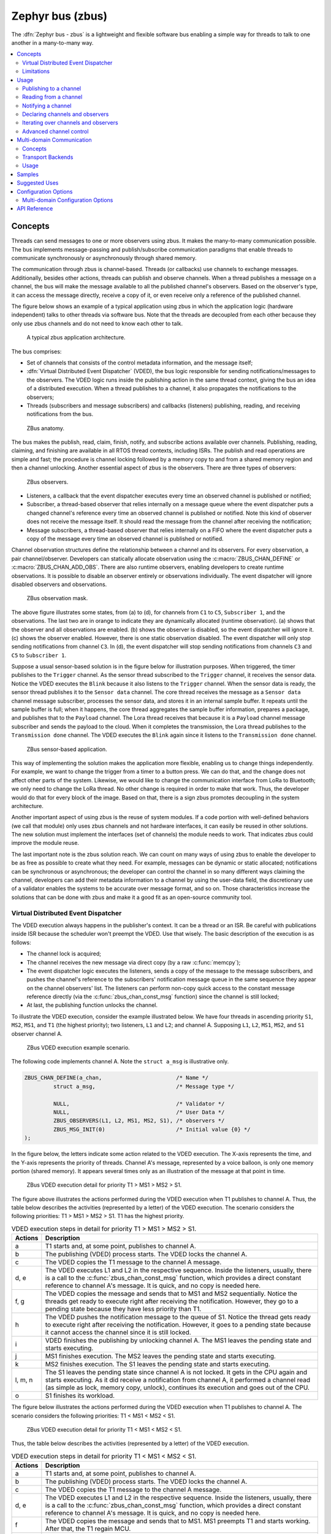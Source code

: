 .. _zbus:

Zephyr bus (zbus)
#################

..
   Note to documentation authors: the diagrams included in this documentation page were designed
   using the following Figma library:
   https://www.figma.com/community/file/1292866458780627559/zbus-diagram-assets


The :dfn:`Zephyr bus - zbus` is a lightweight and flexible software bus enabling a simple way for
threads to talk to one another in a many-to-many way.

.. contents::
    :local:
    :depth: 2

Concepts
********
Threads can send messages to one or more observers using zbus. It makes the many-to-many
communication possible. The bus implements message-passing and publish/subscribe communication
paradigms that enable threads to communicate synchronously or asynchronously through shared memory.

The communication through zbus is channel-based. Threads (or callbacks) use channels to exchange
messages. Additionally, besides other actions, threads can publish and observe channels. When a
thread publishes a message on a channel, the bus will make the message available to all the
published channel's observers. Based on the observer's type, it can access the message directly,
receive a copy of it, or even receive only a reference of the published channel.

The figure below shows an example of a typical application using zbus in which the application logic
(hardware independent) talks to other threads via software bus. Note that the threads are decoupled
from each other because they only use zbus channels and do not need to know each other to talk.


.. figure:: images/zbus_overview.svg
    :alt: zbus usage overview
    :width: 75%

    A typical zbus application architecture.

The bus comprises:

* Set of channels that consists of the control metadata information, and the message itself;
* :dfn:`Virtual Distributed Event Dispatcher` (VDED), the bus logic responsible for sending
  notifications/messages to the observers. The VDED logic runs inside the publishing action in the same
  thread context, giving the bus an idea of a distributed execution. When a thread publishes to a
  channel, it also propagates the notifications to the observers;
* Threads (subscribers and message subscribers) and callbacks (listeners) publishing, reading, and
  receiving notifications from the bus.

.. figure:: images/zbus_anatomy.svg
    :alt: ZBus anatomy
    :width: 70%

    ZBus anatomy.

The bus makes the publish, read, claim, finish, notify, and subscribe actions available over
channels. Publishing, reading, claiming, and finishing are available in all RTOS thread contexts,
including ISRs. The publish and read operations are simple and fast; the procedure is channel
locking followed by a memory copy to and from a shared memory region and then a channel unlocking.
Another essential aspect of zbus is the observers. There are three types of observers:

.. figure:: images/zbus_type_of_observers.svg
    :alt: ZBus observers type
    :width: 70%

    ZBus observers.

* Listeners, a callback that the event dispatcher executes every time an observed channel is
  published or notified;
* Subscriber, a thread-based observer that relies internally on a message queue where the event
  dispatcher puts a changed channel's reference every time an observed channel is published or
  notified. Note this kind of observer does not receive the message itself. It should read the
  message from the channel after receiving the notification;
* Message subscribers, a thread-based observer that relies internally on a FIFO where the event
  dispatcher puts a copy of the message every time an observed channel is published or notified.

Channel observation structures define the relationship between a channel and its observers. For
every observation, a pair channel/observer. Developers can statically allocate observation using the
:c:macro:`ZBUS_CHAN_DEFINE` or :c:macro:`ZBUS_CHAN_ADD_OBS`. There are also runtime observers,
enabling developers to create runtime observations. It is possible to disable an observer entirely
or observations individually.  The event dispatcher will ignore disabled observers and observations.

.. figure:: images/zbus_observation_mask.svg
    :alt: ZBus observation mask.
    :width: 75%

    ZBus observation mask.

The above figure illustrates some states, from (a) to (d), for channels from ``C1`` to ``C5``,
``Subscriber 1``, and the observations. The last two are in orange to indicate they are dynamically
allocated (runtime observation). (a) shows that the observer and all observations are enabled. (b)
shows the observer is disabled, so the event dispatcher will ignore it. (c) shows the observer
enabled. However, there is one static observation disabled. The event dispatcher will only stop
sending notifications from channel ``C3``.  In (d), the event dispatcher will stop sending
notifications from channels ``C3`` and ``C5`` to ``Subscriber 1``.


Suppose a usual sensor-based solution is in the figure below for illustration purposes. When
triggered, the timer publishes to the ``Trigger`` channel. As the sensor thread subscribed to the
``Trigger`` channel, it receives the sensor data. Notice the VDED executes the ``Blink`` because it
also listens to the ``Trigger`` channel. When the sensor data is ready, the sensor thread publishes
it to the ``Sensor data`` channel. The core thread receives the message as a ``Sensor data`` channel
message subscriber, processes the sensor data, and stores it in an internal sample buffer. It
repeats until the sample buffer is full; when it happens, the core thread aggregates the sample
buffer information, prepares a package, and publishes that to the ``Payload`` channel. The Lora
thread receives that because it is a ``Payload`` channel message subscriber and sends the payload to
the cloud. When it completes the transmission, the Lora thread publishes to the ``Transmission
done`` channel. The VDED executes the ``Blink`` again since it listens to the ``Transmission done``
channel.

.. figure:: images/zbus_operations.svg
    :alt: ZBus sensor-based application
    :width: 85%

    ZBus sensor-based application.

This way of implementing the solution makes the application more flexible, enabling us to change
things independently. For example, we want to change the trigger from a timer to a button press. We
can do that, and the change does not affect other parts of the system. Likewise, we would like to
change the communication interface from LoRa to Bluetooth; we only need to change the LoRa thread.
No other change is required in order to make that work. Thus, the developer would do that for every
block of the image. Based on that, there is a sign zbus promotes decoupling in the system
architecture.

Another important aspect of using zbus is the reuse of system modules. If a code portion with
well-defined behaviors (we call that module) only uses zbus channels and not hardware interfaces, it
can easily be reused in other solutions. The new solution must implement the interfaces (set of
channels) the module needs to work. That indicates zbus could improve the module reuse.

The last important note is the zbus solution reach. We can count on many ways of using zbus to
enable the developer to be as free as possible to create what they need. For example, messages can
be dynamic or static allocated; notifications can be synchronous or asynchronous; the developer can
control the channel in so many different ways claiming the channel, developers can add their
metadata information to a channel by using the user-data field, the discretionary use of a validator
enables the systems to be accurate over message format, and so on. Those characteristics increase
the solutions that can be done with zbus and make it a good fit as an open-source community tool.


.. _Virtual Distributed Event Dispatcher:

Virtual Distributed Event Dispatcher
====================================

The VDED execution always happens in the publisher's context. It can be a thread or an ISR. Be
careful with publications inside ISR because the scheduler won't preempt the VDED. Use that wisely.
The basic description of the execution is as follows:


* The channel lock is acquired;
* The channel receives the new message via direct copy (by a raw :c:func:`memcpy`);
* The event dispatcher logic executes the listeners, sends a copy of the message to the message
  subscribers, and pushes the channel's reference to the subscribers' notification message queue in
  the same sequence they appear on the channel observers' list. The listeners can perform non-copy
  quick access to the constant message reference directly (via the :c:func:`zbus_chan_const_msg`
  function) since the channel is still locked;
* At last, the publishing function unlocks the channel.


To illustrate the VDED execution, consider the example illustrated below. We have four threads in
ascending priority ``S1``, ``MS2``, ``MS1``, and ``T1`` (the highest priority); two listeners,
``L1`` and ``L2``; and channel A. Supposing ``L1``, ``L2``, ``MS1``, ``MS2``, and ``S1`` observer
channel A.

.. figure:: images/zbus_publishing_process_example_scenario.svg
    :alt: ZBus example scenario
    :width: 45%

    ZBus VDED execution example scenario.


The following code implements channel A. Note the ``struct a_msg`` is illustrative only.

.. code-block:: c

    ZBUS_CHAN_DEFINE(a_chan,                       /* Name */
             struct a_msg,                         /* Message type */

             NULL,                                 /* Validator */
             NULL,                                 /* User Data */
             ZBUS_OBSERVERS(L1, L2, MS1, MS2, S1), /* observers */
             ZBUS_MSG_INIT(0)                      /* Initial value {0} */
    );


In the figure below, the letters indicate some action related to the VDED execution. The X-axis
represents the time, and the Y-axis represents the priority of threads. Channel A's message,
represented by a voice balloon, is only one memory portion (shared memory). It appears several times
only as an illustration of the message at that point in time.


.. figure:: images/zbus_publishing_process_example.svg
    :alt: ZBus publish processing detail
    :width: 85%

    ZBus VDED execution detail for priority T1 > MS1 > MS2 > S1.



The figure above illustrates the actions performed during the VDED execution when T1 publishes to
channel A. Thus, the table below describes the activities (represented by a letter) of the VDED
execution. The scenario considers the following priorities: T1 > MS1 > MS2 > S1. T1 has the highest
priority.


.. list-table:: VDED execution steps in detail for priority T1 > MS1 > MS2 > S1.
   :widths: 5 65
   :header-rows: 1

   * - Actions
     - Description
   * - a
     - T1 starts and, at some point, publishes to channel A.
   * - b
     - The publishing (VDED) process starts. The VDED locks the channel A.
   * - c
     - The VDED copies the T1 message to the channel A message.

   * - d, e
     - The VDED executes L1 and L2 in the respective sequence. Inside the listeners, usually, there
       is a call to the :c:func:`zbus_chan_const_msg` function, which provides a direct constant
       reference to channel A's message. It is quick, and no copy is needed here.

   * - f, g
     - The VDED copies the message and sends that to MS1 and MS2 sequentially. Notice the threads
       get ready to execute right after receiving the notification. However, they go to a pending
       state because they have less priority than T1.
   * - h
     - The VDED pushes the notification message to the queue of S1. Notice the thread gets ready to
       execute right after receiving the notification. However, it goes to a pending state because
       it cannot access the channel since it is still locked.

   * - i
     - VDED finishes the publishing by unlocking channel A. The MS1 leaves the pending state and
       starts executing.

   * - j
     - MS1 finishes execution. The MS2 leaves the pending state and starts executing.

   * - k
     - MS2 finishes execution. The S1 leaves the pending state and starts executing.

   * - l, m, n
     - The S1 leaves the pending state since channel A is not locked. It gets in the CPU again and
       starts executing. As it did receive a notification from channel A, it performed a channel read
       (as simple as lock, memory copy, unlock), continues its execution and goes out of the CPU.

   * - o
     - S1 finishes its workload.


The figure below illustrates the actions performed during the VDED execution when T1 publishes to
channel A. The scenario considers the following priorities: T1 < MS1 < MS2 < S1.

.. figure:: images/zbus_publishing_process_example2.svg
    :alt: ZBus publish processing detail
    :width: 85%

    ZBus VDED execution detail for priority T1 < MS1 < MS2 < S1.

Thus, the table below describes the activities (represented by a letter) of the VDED execution.

.. list-table:: VDED execution steps in detail for priority T1 < MS1 < MS2 < S1.
   :widths: 5 65
   :header-rows: 1

   * - Actions
     - Description
   * - a
     - T1 starts and, at some point, publishes to channel A.
   * - b
     - The publishing (VDED) process starts. The VDED locks the channel A.
   * - c
     - The VDED copies the T1 message to the channel A message.

   * - d, e
     - The VDED executes L1 and L2 in the respective sequence. Inside the listeners, usually, there
       is a call to the :c:func:`zbus_chan_const_msg` function, which provides a direct constant
       reference to channel A's message. It is quick, and no copy is needed here.

   * - f
     - The VDED copies the message and sends that to MS1. MS1 preempts T1 and starts working.
       After that, the T1 regain MCU.

   * - g
     - The VDED copies the message and sends that to MS2. MS2 preempts T1 and starts working.
       After that, the T1 regain MCU.

   * - h
     - The VDED pushes the notification message to the queue of S1.

   * - i
     - VDED finishes the publishing by unlocking channel A.

   * - j, k, l
     - The S1 leaves the pending state since channel A is not locked. It gets in the CPU again and
       starts executing. As it did receive a notification from channel A, it performs a channel read
       (as simple as lock, memory copy, unlock), continues its execution, and goes out the CPU.


HLP priority boost
------------------
ZBus implements the Highest Locker Protocol that relies on the observers' thread priority to
determine a temporary publisher priority. The protocol considers the channel's Highest Observer
Priority (HOP); even if the observer is not waiting for a message on the channel, it is considered
in the calculation. The VDED will elevate the publisher's priority based on the HOP to ensure small
latency and as few preemptions as possible.

.. note::
    The priority boost is enabled by default. To deactivate it, you must set the
    :kconfig:option:`CONFIG_ZBUS_PRIORITY_BOOST` configuration.

.. warning::
    ZBus priority boost does not consider runtime observers on the HOP calculations.

The figure below illustrates the actions performed during the VDED execution when T1 publishes to
channel A. The scenario considers the priority boost feature and the following priorities: T1 < MS1
< MS2 < S1.

.. figure:: images/zbus_publishing_process_example_HLP.svg
    :alt: ZBus publishing process details using priority boost.
    :width: 85%

    ZBus VDED execution detail with priority boost enabled and for priority T1 < MS1 < MS2 < S1.

To properly use the priority boost, attaching the observer to a thread is necessary. When the
subscriber is attached to a thread, it assumes its priority, and the priority boost algorithm will
consider the observer's priority. The following code illustrates the thread-attaching function.


.. code-block:: c
   :emphasize-lines: 10

   ZBUS_SUBSCRIBER_DEFINE(s1, 4);
   void s1_thread(void *ptr1, void *ptr2, void *ptr3)
   {
           ARG_UNUSED(ptr1);
           ARG_UNUSED(ptr2);
           ARG_UNUSED(ptr3);

           const struct zbus_channel *chan;

           zbus_obs_attach_to_thread(&s1);

           while (1) {
                   zbus_sub_wait(&s1, &chan, K_FOREVER);

                   /* Subscriber implementation */

           }
   }
   K_THREAD_DEFINE(s1_id, CONFIG_MAIN_STACK_SIZE, s1_thread, NULL, NULL, NULL, 2, 0, 0);

On the above code, the :c:func:`zbus_obs_attach_to_thread` will set the ``s1`` observer with
priority two as the thread has that priority. It is possible to reverse that by detaching the
observer using the :c:func:`zbus_obs_detach_from_thread`. Only enabled observers and observations
will be considered on the channel HOP calculation. Masking a specific observation of a channel will
affect the channel HOP.

In summary, the benefits of the feature are:

* The HLP is more effective for zbus than the mutexes priority inheritance;
* No bounded priority inversion will happen among the publisher and the observers;
* No other threads (that are not involved in the communication) with priority between T1 and S1 can
  preempt T1, avoiding unbounded priority inversion;
* Message subscribers will wait for the VDED to finish the message delivery process. So the VDED
  execution will be faster and more consistent;
* The HLP priority is dynamic and can change in execution;
* ZBus operations can be used inside ISRs;
* The priority boosting feature can be turned off, and plain semaphores can be used as the channel
  lock mechanism;
* The Highest Locker Protocol's major disadvantage, the Inheritance-related Priority Inversion, is
  acceptable in the zbus scenario since it will ensure a small bus latency.


Limitations
===========

Based on the fact that developers can use zbus to solve many different problems, some challenges
arise. ZBus will not solve every problem, so it is necessary to analyze the situation to be sure
zbus is applicable. For instance, based on the zbus benchmark, it would not be well suited to a
high-speed stream of bytes between threads. The :ref:`Pipe <pipes_v2>` kernel object solves this
kind of need.

Delivery guarantees
-------------------

ZBus always delivers the messages to the listeners and message subscribers. However, there are no
message delivery guarantees for subscribers because zbus only sends the notification, but the
message reading depends on the subscriber's implementation. It is possible to increase the delivery
rate by following design tips:

* Keep the listeners quick-as-possible (deal with them as ISRs). If some processing is needed,
  consider submitting a work item to a work-queue;
* Try to give producers a high priority to avoid losses;
* Leave spare CPU for observers to consume data produced;
* Consider using message queues or pipes for intensive byte transfers.

.. warning::
   ZBus uses :zephyr_file:`include/zephyr/net_buf.h` (network buffers) to exchange data with message
   subscribers. Thus, choose carefully the configurations
   :kconfig:option:`CONFIG_ZBUS_MSG_SUBSCRIBER_NET_BUF_POOL_SIZE` and
   :kconfig:option:`CONFIG_HEAP_MEM_POOL_ADD_SIZE_ZBUS`. They are crucial to a proper VDED execution
   (delivery guarantee) considering message subscribers. If you want to keep an isolated pool for a
   specific set of channels, you can use
   :kconfig:option:`CONFIG_ZBUS_MSG_SUBSCRIBER_NET_BUF_POOL_ISOLATION` with a dedicated pool. Look
   at the :zephyr:code-sample:`zbus-msg-subscriber` to see the isolation in action.

.. warning::
   Subscribers will receive only the reference of the changing channel. A data loss may be perceived
   if the channel is published twice before the subscriber reads it. The second publication
   overwrites the value from the first. Thus, the subscriber will receive two notifications, but
   only the last data is there.


.. _zbus delivery sequence:

Message delivery sequence
-------------------------

The message delivery will follow the precedence:

#. Observers defined in a channel using the :c:macro:`ZBUS_CHAN_DEFINE` (following the definition
   sequence);
#. Observers defined using the :c:macro:`ZBUS_CHAN_ADD_OBS` based on the sequence priority
   (parameter of the macro);
#. The latest is the runtime observers in the addition sequence using the
   :c:func:`zbus_chan_add_obs`.

.. note::
    The VDED will ignore all disabled observers or observations.

Usage
*****

ZBus operation depends on channels and observers. Therefore, it is necessary to determine its
message and observers list during the channel definition. A message is a regular C struct; the
observer can be a subscriber (asynchronous), a message subscriber (asynchronous), or a listener
(synchronous).

The following code defines and initializes a regular channel and its dependencies. This channel
exchanges accelerometer data, for example.

.. code-block:: c

    struct acc_msg {
            int x;
            int y;
            int z;
    };

    ZBUS_CHAN_DEFINE(acc_chan,                           /* Name */
             struct acc_msg,                             /* Message type */

             NULL,                                       /* Validator */
             NULL,                                       /* User Data */
             ZBUS_OBSERVERS(my_listener, my_subscriber,
                            my_msg_subscriber),          /* observers */
             ZBUS_MSG_INIT(.x = 0, .y = 0, .z = 0)       /* Initial value */
    );

    void listener_callback_example(const struct zbus_channel *chan)
    {
            const struct acc_msg *acc;
            if (&acc_chan == chan) {
                    acc = zbus_chan_const_msg(chan); // Direct message access
                    LOG_DBG("From listener -> Acc x=%d, y=%d, z=%d", acc->x, acc->y, acc->z);
            }
    }

    ZBUS_LISTENER_DEFINE(my_listener, listener_callback_example);

    ZBUS_LISTENER_DEFINE(my_listener2, listener_callback_example);

    ZBUS_CHAN_ADD_OBS(acc_chan, my_listener2, 3);

    ZBUS_SUBSCRIBER_DEFINE(my_subscriber, 4);
    void subscriber_task(void)
    {
            const struct zbus_channel *chan;

            while (!zbus_sub_wait(&my_subscriber, &chan, K_FOREVER)) {
                    struct acc_msg acc = {0};

                    if (&acc_chan == chan) {
                            // Indirect message access
                            zbus_chan_read(&acc_chan, &acc, K_NO_WAIT);
                            LOG_DBG("From subscriber -> Acc x=%d, y=%d, z=%d", acc.x, acc.y, acc.z);
                    }
            }
    }
    K_THREAD_DEFINE(subscriber_task_id, 512, subscriber_task, NULL, NULL, NULL, 3, 0, 0);

    ZBUS_MSG_SUBSCRIBER_DEFINE(my_msg_subscriber);
    static void msg_subscriber_task(void *ptr1, void *ptr2, void *ptr3)
    {
            ARG_UNUSED(ptr1);
            ARG_UNUSED(ptr2);
            ARG_UNUSED(ptr3);
            const struct zbus_channel *chan;

            struct acc_msg acc = {0};

            while (!zbus_sub_wait_msg(&my_msg_subscriber, &chan, &acc, K_FOREVER)) {
                    if (&acc_chan == chan) {
                            LOG_INF("From msg subscriber -> Acc x=%d, y=%d, z=%d", acc.x, acc.y, acc.z);
                    }
            }
    }
    K_THREAD_DEFINE(msg_subscriber_task_id, 1024, msg_subscriber_task, NULL, NULL, NULL, 3, 0, 0);



It is possible to add static observers to a channel using the :c:macro:`ZBUS_CHAN_ADD_OBS`. We call
that a post-definition static observer. The command enables us to indicate an initialization
priority that affects the observers' initialization order. The sequence priority param only affects
the post-definition static observers. There is no possibility to overwrite the message delivery
sequence of the static observers.

.. note::
   It is unnecessary to claim/lock a channel before accessing the message inside the listener since
   the event dispatcher calls listeners with the notifying channel already locked. Subscribers,
   however, must claim/lock that or use regular read operations to access the message after being
   notified.


Channels can have a *validator function* that enables a channel to accept only valid messages.
Publish attempts invalidated by hard channels will return immediately with an error code. This
allows original creators of a channel to exert some authority over other developers/publishers who
may want to piggy-back on their channels. The following code defines and initializes a :dfn:`hard
channel` and its dependencies. Only valid messages can be published to a :dfn:`hard channel`. It is
possible because a *validator function* was passed to the channel's definition. In this example,
only messages with ``move`` equal to 0, -1, and 1 are valid. Publish function will discard all other
values to ``move``.

.. code-block:: c

    struct control_msg {
            int move;
    };

    bool control_validator(const void* msg, size_t msg_size) {
            const struct control_msg* cm = msg;
            bool is_valid = (cm->move == -1) || (cm->move == 0) || (cm->move == 1);
            return is_valid;
    }

    static int message_count = 0;

    ZBUS_CHAN_DEFINE(control_chan,    /* Name */
             struct control_msg,      /* Message type */

             control_validator,       /* Validator */
             &message_count,          /* User data */
             ZBUS_OBSERVERS_EMPTY,    /* observers */
             ZBUS_MSG_INIT(.move = 0) /* Initial value */
    );

The following sections describe in detail how to use zbus features.


.. _publishing to a channel:

Publishing to a channel
=======================

Messages are published to a channel in zbus by calling :c:func:`zbus_chan_pub`. For example, the
following code builds on the examples above and publishes to channel ``acc_chan``. The code is
trying to publish the message ``acc1`` to channel ``acc_chan``, and it will wait up to one second
for the message to be published. Otherwise, the operation fails. As can be inferred from the code
sample, it's OK to use stack allocated messages since VDED copies the data internally.

.. code-block:: c

	struct acc_msg acc1 = {.x = 1, .y = 1, .z = 1};
	zbus_chan_pub(&acc_chan, &acc1, K_SECONDS(1));

.. warning::
    Only use this function inside an ISR with a :c:macro:`K_NO_WAIT` timeout.

.. _reading from a channel:

Reading from a channel
======================

Messages are read from a channel in zbus by calling :c:func:`zbus_chan_read`. So, for example, the
following code tries to read the channel ``acc_chan``, which will wait up to 500 milliseconds to
read the message. Otherwise, the operation fails.

.. code-block:: c

    struct acc_msg acc = {0};
    zbus_chan_read(&acc_chan, &acc, K_MSEC(500));

.. warning::
    Only use this function inside an ISR with a :c:macro:`K_NO_WAIT` timeout.

.. warning::
   Choose the timeout of :c:func:`zbus_chan_read` after receiving a notification from
   :c:func:`zbus_sub_wait` carefully because the channel will always be unavailable during the VDED
   execution. Using ``K_NO_WAIT`` for reading is highly likely to return a timeout error if there
   are more than one subscriber. For example, consider the VDED illustration again and notice how
   ``S1`` read attempts would definitely fail with K_NO_WAIT. For more details, check
   the `Virtual Distributed Event Dispatcher`_ section.

Notifying a channel
===================

It is possible to force zbus to notify a channel's observers by calling :c:func:`zbus_chan_notify`.
For example, the following code builds on the examples above and forces a notification for the
channel ``acc_chan``. Note this can send events with no message, which does not require any data
exchange. See the code example under `Claim and finish a channel`_ where this may become useful.

.. code-block:: c

    zbus_chan_notify(&acc_chan, K_NO_WAIT);

.. warning::
    Only use this function inside an ISR with a :c:macro:`K_NO_WAIT` timeout.

Declaring channels and observers
================================

For accessing channels or observers from files other than its defining files, it is necessary to
declare them by calling :c:macro:`ZBUS_CHAN_DECLARE` and :c:macro:`ZBUS_OBS_DECLARE`. In other
words, zbus channel definitions and declarations with the same channel names in different files
would point to the same (global) channel. Thus, developers should be careful about existing
channels, and naming new channels or linking will fail. It is possible to declare more than one
channel or observer on the same call. The following code builds on the examples above and displays
the defined channels and observers.

.. code-block:: c

    ZBUS_OBS_DECLARE(my_listener, my_subscriber);
    ZBUS_CHAN_DECLARE(acc_chan, version_chan);


Unique channel identifiers
--------------------------

To simplify integrations with external entities, it is possible to assign a unique numeric identifier
to a channel. Users can then retrieve the channel reference by using the identifier with
:c:func:`zbus_chan_from_id`, rather than needing to obtain the reference at compile time with
:c:macro:`ZBUS_CHAN_DECLARE`. Channels using this feature are declared with
:c:func:`ZBUS_CHAN_DEFINE_WITH_ID`.

.. code-block:: c

    ZBUS_CHAN_DEFINE_WITH_ID(control_chan,    /* Name */
        0x12345678,              /* Unique channel identifier */
        struct control_msg,      /* Message type */
        control_validator,       /* Validator */
        &message_count,          /* User data */
        ZBUS_OBSERVERS_EMPTY,    /* observers */
        ZBUS_MSG_INIT(.move = 0) /* Initial value */
    );

    static void channel_retrieve(void)
    {
        const struct zbus_channel *chan = zbus_chan_from_id(0x12345678);

        ...
    }


Iterating over channels and observers
=====================================

ZBus subsystem also implements :ref:`Iterable Sections <iterable_sections_api>` for channels and
observers, for which there are supporting APIs like :c:func:`zbus_iterate_over_channels`,
:c:func:`zbus_iterate_over_channels_with_user_data`, :c:func:`zbus_iterate_over_observers` and
:c:func:`zbus_iterate_over_observers_with_user_data`. This feature enables developers to call a
procedure over all declared channels, where the procedure parameter is a :c:struct:`zbus_channel`.
The execution sequence is in the alphabetical name order of the channels (see :ref:`Iterable
Sections <iterable_sections_api>` documentation for details). ZBus also implements this feature for
:c:struct:`zbus_observer`.

.. code-block:: c

   static bool print_channel_data_iterator(const struct zbus_channel *chan, void *user_data)
   {
         int *count = user_data;

         LOG_INF("%d - Channel %s:", *count, zbus_chan_name(chan));
         LOG_INF("      Message size: %d", zbus_chan_msg_size(chan));
         LOG_INF("      Observers:");

         ++(*count);

         struct zbus_channel_observation *observation;

         for (int16_t i = *chan->observers_start_idx, limit = *chan->observers_end_idx; i < limit;
               ++i) {
               STRUCT_SECTION_GET(zbus_channel_observation, i, &observation);

               LOG_INF("      - %s", observation->obs->name);
         }

         struct zbus_observer_node *obs_nd, *tmp;

         SYS_SLIST_FOR_EACH_CONTAINER_SAFE(chan->observers, obs_nd, tmp, node) {
               LOG_INF("      - %s", obs_nd->obs->name);
         }

         return true;
   }

   static bool print_observer_data_iterator(const struct zbus_observer *obs, void *user_data)
   {
         int *count = user_data;

         LOG_INF("%d - %s %s", *count, obs->queue ? "Subscriber" : "Listener", zbus_obs_name(obs));

         ++(*count);

         return true;
   }

   int main(void)
   {
         int count = 0;

         LOG_INF("Channel list:");

         zbus_iterate_over_channels_with_user_data(print_channel_data_iterator, &count);

         count = 0;

         LOG_INF("Observers list:");

         zbus_iterate_over_observers_with_user_data(print_observer_data_iterator, &count);

         return 0;
   }


The code will log the following output:

.. code-block:: console

    D: Channel list:
    D: 0 - Channel acc_chan:
    D:       Message size: 12
    D:       Observers:
    D:       - my_listener
    D:       - my_subscriber
    D: 1 - Channel version_chan:
    D:       Message size: 4
    D:       Observers:
    D: Observers list:
    D: 0 - Listener my_listener
    D: 1 - Subscriber my_subscriber


.. _Claim and finish a channel:

Advanced channel control
========================

ZBus was designed to be as flexible and extensible as possible. Thus, there are some features
designed to provide some control and extensibility to the bus.

Listeners message access
------------------------

For performance purposes, listeners can access the receiving channel message directly since they
already have the channel locked for it. To access the channel's message, the listener should use the
:c:func:`zbus_chan_const_msg` because the channel passed as an argument to the listener function is
a constant pointer to the channel. The const pointer return type tells developers not to modify the
message.

.. code-block:: c

    void listener_callback_example(const struct zbus_channel *chan)
    {
            const struct acc_msg *acc;
            if (&acc_chan == chan) {
                    acc = zbus_chan_const_msg(chan); // Use this
                    // instead of zbus_chan_read(chan, &acc, K_MSEC(200))
                    // or zbus_chan_msg(chan)

                    LOG_DBG("From listener -> Acc x=%d, y=%d, z=%d", acc->x, acc->y, acc->z);
            }
    }

User Data
---------
It is possible to pass custom data into the channel's ``user_data`` for various purposes, such as
writing channel metadata. That can be achieved by passing a pointer to the channel definition
macro's ``user_data`` field, which will then be accessible by others. Note that ``user_data`` is
individual for each channel. Also, note that ``user_data`` access is not thread-safe. For
thread-safe access to ``user_data``, see the next section.


Claim and finish a channel
--------------------------

To take more control over channels, two functions were added :c:func:`zbus_chan_claim` and
:c:func:`zbus_chan_finish`. With these functions, it is possible to access the channel's metadata
safely. When a channel is claimed, no actions are available to that channel. After finishing the
channel, all the actions are available again.

.. warning::
   Never change the fields of the channel struct directly. It may cause zbus behavior
   inconsistencies and scheduling issues.

.. warning::
    Only use this function inside an ISR with a :c:macro:`K_NO_WAIT` timeout.

The following code builds on the examples above and claims the ``acc_chan`` to set the ``user_data``
to the channel. Suppose we would like to count how many times the channels exchange messages. We
defined the ``user_data`` to have the 32 bits integer. This code could be added to the listener code
described above.

.. code-block:: c

    if (!zbus_chan_claim(&acc_chan, K_MSEC(200))) {
            int *message_counting = (int *) zbus_chan_user_data(&acc_chan);
            *message_counting += 1;
            zbus_chan_finish(&acc_chan);
    }

The following code has the exact behavior of the code in :ref:`publishing to a channel`.

.. code-block:: c

    if (!zbus_chan_claim(&acc_chan, K_MSEC(200))) {
            struct acc_msg *acc1 = (struct acc_msg *) zbus_chan_msg(&acc_chan);
            acc1.x = 1;
            acc1.y = 1;
            acc1.z = 1;
            zbus_chan_finish(&acc_chan);
            zbus_chan_notify(&acc_chan, K_SECONDS(1));
    }

The following code has the exact behavior of the code in :ref:`reading from a channel`.

.. code-block:: c

    if (!zbus_chan_claim(&acc_chan, K_MSEC(200))) {
            const struct acc_msg *acc1 = (const struct acc_msg *) zbus_chan_const_msg(&acc_chan);
            // access the acc_msg fields directly.
            zbus_chan_finish(&acc_chan);
    }


Runtime observer registration
-----------------------------

It is possible to add observers to channels in runtime. Set the
:kconfig:option:`CONFIG_ZBUS_RUNTIME_OBSERVERS` to enable the feature. This feature uses the heap to
allocate the nodes dynamically, a memory slab to allocate the nodes statically, or user-provided
nodes. It depends on the :kconfig:option:`CONFIG_ZBUS_RUNTIME_OBSERVERS_NODE_ALLOC`, which can be
:kconfig:option:`CONFIG_ZBUS_RUNTIME_OBSERVERS_NODE_ALLOC_DYNAMIC`,
:kconfig:option:`CONFIG_ZBUS_RUNTIME_OBSERVERS_NODE_ALLOC_STATIC`, and
:kconfig:option:`CONFIG_ZBUS_RUNTIME_OBSERVERS_NODE_ALLOC_NONE`. The dynamic is the default. When
:kconfig:option:`CONFIG_ZBUS_RUNTIME_OBSERVERS_NODE_ALLOC_STATIC` is enabled, you need to set the
number of runtime observers you are going to use by setting the
:kconfig:option:`CONFIG_ZBUS_RUNTIME_OBSERVERS_NODE_POOL_SIZE` configuration. The following example
illustrates the runtime registration usage.

.. code-block:: c

    ZBUS_LISTENER_DEFINE(my_listener, callback);
    // ...
    void thread_entry(void) {
            // ...
            /* Adding the observer to channel chan1 */
            zbus_chan_add_obs(&chan1, &my_listener, K_NO_WAIT);
            /* Removing the observer from channel chan1 */
            zbus_chan_rm_obs(&chan1, &my_listener, K_NO_WAIT);


.. warning::

  The :c:struct:`zbus_observer_node` can only be re-used in :c:func:`zbus_chan_add_obs_with_node` after removing
  the channel observer it was first associated with through :c:func:`zbus_chan_rm_obs`.


Multi-domain Communication
***************************

ZBus supports multi-domain communication, enabling message passing between different execution
domains such as CPU cores or separate devices. This is achieved through proxy agents that
forward messages between domains.

.. figure:: images/zbus_proxy_agent.png
    :alt: ZBus publish processing detail
    :width: 75%

..
  Temporary image illustrating zbus multi-domain communication with proxy agents.

Concepts
========

Multi-domain zbus introduces several key concepts:

* **Master channels**: Channels where messages are published locally within a domain
* **Shadow channels**: Read-only channels that mirror master channels from other domains
* **Proxy agents**: Background services that synchronize channel data between domains
* **Transport backends**: Communication mechanisms (IPC, UART) used by proxy agents

The :c:macro:`ZBUS_MULTIDOMAIN_CHAN_DEFINE` macro enables conditional compilation to create
master channels in one domain and corresponding shadow channels in other domains.

Transport Backends
==================

ZBus multi-domain communication relies on transport backends to forward messages between different
execution domains.

IPC Backend
-----------

The IPC backend facilitates communication between CPU cores within the same system using
Inter-Process Communication mechanisms.

See the :zephyr:code-sample:`zbus-ipc-forwarder` sample for a complete implementation.

UART Backend
------------

The UART backend enables communication between physically separate devices over serial connections.
This backend extends zbus messaging across device boundaries, allowing distributed systems to
maintain a unified message bus architecture.

See the :zephyr:code-sample:`zbus-uart-forwarder` sample for a complete implementation.

Usage
=====

Multi-domain zbus requires defining shared channels and setting up proxy agents. Here's a typical setup:

**common.h** - Shared channel definitions:

.. code-block:: c

    #include <zephyr/zbus/zbus.h>
    #include <zephyr/zbus/multidomain/zbus_multidomain.h>

    struct request_data {
        // ...
    };

    struct response_data {
        // ...
    };

    ZBUS_MULTIDOMAIN_CHAN_DEFINE(request_channel, struct request_data,
                                 NULL, NULL, ZBUS_OBSERVERS_EMPTY,
                                 ZBUS_MSG_INIT(0),
                                 IS_ENABLED(DOMAIN_A), /* Master on domain A */
                                 1 /* Include on both domains */);

    ZBUS_MULTIDOMAIN_CHAN_DEFINE(response_channel, struct response_data,
                                 NULL, NULL, ZBUS_OBSERVERS_EMPTY,
                                 ZBUS_MSG_INIT(0),
                                 IS_ENABLED(DOMAIN_B), /* Master on domain B */
                                 1 /* Include on both domains */);

**Domain A** - Requester setup:

.. code-block:: c

    #define DOMAIN_A 1
    #include "common.h"

    /* Set up proxy agent and add channels for forwarding */
    #define IPC_INSTANCE DT_NODELABEL(ipc_node)
    ZBUS_PROXY_AGENT_DEFINE(proxy_agent, ZBUS_MULTIDOMAIN_TYPE_IPC, IPC_INSTANCE);
    ZBUS_PROXY_ADD_CHANNEL(proxy_agent, request_channel);

    void response_listener_cb(const struct zbus_channel *chan) {
        const struct response_data *resp = zbus_chan_const_msg(chan);
        LOG_INF("Received response: ...");
    }
    ZBUS_LISTENER_DEFINE(response_listener, response_listener_cb);
    ZBUS_CHAN_ADD_OBS(response_channel, response_listener, 0);

    int main(void)
    {
        struct request_data req = { /* ... */ };
        zbus_chan_pub(&request_channel, &req, K_MSEC(100));
        return 0;
    }

**Domain B** - Responder setup:

.. code-block:: c

    #define DOMAIN_B 1
    #include "common.h"

    /* Set up proxy agent and add channels for forwarding */
    #define IPC_INSTANCE DT_NODELABEL(ipc_node)
    ZBUS_PROXY_AGENT_DEFINE(proxy_agent, ZBUS_MULTIDOMAIN_TYPE_IPC, IPC_INSTANCE);
    ZBUS_PROXY_ADD_CHANNEL(proxy_agent, response_channel);

    /* Observe requests and publish responses */
    void request_listener_cb(const struct zbus_channel *chan) {
        const struct request_data *req = zbus_chan_const_msg(chan);
        struct response_data resp = { /* ... */ };
        zbus_chan_pub(&response_channel, &resp, K_MSEC(100));
        LOG_INF("Processed request ...");
    }
    ZBUS_LISTENER_DEFINE(request_listener, request_listener_cb);
    ZBUS_CHAN_ADD_OBS(request_channel, request_listener, 0);

Samples
*******

For a complete overview of zbus usage, take a look at the samples. There are the following samples
available:

* :zephyr:code-sample:`zbus-hello-world` illustrates the code used above in action;
* :zephyr:code-sample:`zbus-work-queue` shows how to define and use different kinds of observers.
  Note there is an example of using a work queue instead of executing the listener as an execution
  option;
* :zephyr:code-sample:`zbus-msg-subscriber` illustrates how to use message subscribers;
* :zephyr:code-sample:`zbus-dyn-channel` demonstrates how to use dynamically allocated exchanging
  data in zbus;
* :zephyr:code-sample:`zbus-uart-bridge` shows an example of sending the operation of the channel to
  a host via serial;
* :zephyr:code-sample:`zbus-remote-mock` illustrates how to implement an external mock (on the host)
  to send and receive messages to and from the bus;
* :zephyr:code-sample:`zbus-priority-boost` illustrates zbus priority boost feature with a priority
  inversion scenario;
* :zephyr:code-sample:`zbus-runtime-obs-registration` illustrates a way of using the runtime
  observer registration feature;
* :zephyr:code-sample:`zbus-confirmed-channel` implements a way of implement confirmed channel only
  with subscribers;
* :zephyr:code-sample:`zbus-ipc-forwarder` demonstrates multi-core communication using IPC forwarders;
* :zephyr:code-sample:`zbus-uart-forwarder` demonstrates inter-device communication using UART forwarders.

Suggested Uses
**************

Use zbus to transfer data (messages) between threads in one-to-one, one-to-many, and many-to-many
synchronously or asynchronously. Choosing the proper observer type is crucial. Use subscribers for
scenarios that can tolerate message losses and duplications; when they cannot, use message
subscribers (if you need a thread) or listeners (if you need to be lean and fast). In addition to
the listener, another asynchronous message processing mechanism (like :ref:`message queues
<message_queues_v2>`) may be necessary to retain the pending message until it gets processed.

For multi-domain scenarios, use zbus to enable communication across execution boundaries:

* **Multi-core systems**: Use IPC backend to coordinate between application and network processors,
  or distribute workloads across multiple CPU cores.
* **Distributed devices**: Use UART backend to create distributed applications where multiple
  connected devices participate in the same logical message bus over serial connections.

.. note::
   ZBus can be used to transfer streams from the producer to the consumer. However, this can
   increase zbus' communication latency. So maybe consider a Pipe a good alternative for this
   communication topology.

Configuration Options
*********************

For enabling zbus, it is necessary to enable the :kconfig:option:`CONFIG_ZBUS` option.

Related configuration options:

* :kconfig:option:`CONFIG_ZBUS_PRIORITY_BOOST` zbus Highest Locker Protocol implementation;
* :kconfig:option:`CONFIG_ZBUS_CHANNELS_SYS_INIT_PRIORITY` determine the :c:macro:`SYS_INIT`
  priority used by zbus to organize the channels observations by channel;
* :kconfig:option:`CONFIG_ZBUS_CHANNEL_NAME` enables the name of channels to be available inside the
  channels metadata. The log uses this information to show the channels' names;
* :kconfig:option:`CONFIG_ZBUS_OBSERVER_NAME` enables the name of observers to be available inside
  the channels metadata;
* :kconfig:option:`CONFIG_ZBUS_MSG_SUBSCRIBER` enables the message subscriber observer type;
* :kconfig:option:`CONFIG_ZBUS_MSG_SUBSCRIBER_BUF_ALLOC_DYNAMIC` uses the heap to allocate message
  buffers;
* :kconfig:option:`CONFIG_ZBUS_MSG_SUBSCRIBER_BUF_ALLOC_STATIC` uses the stack to allocate message
  buffers;
* :kconfig:option:`CONFIG_ZBUS_MSG_SUBSCRIBER_NET_BUF_POOL_SIZE` the available number of message
  buffers to be used simultaneously;
* :kconfig:option:`CONFIG_ZBUS_MSG_SUBSCRIBER_NET_BUF_POOL_ISOLATION` enables the developer to isolate
  a pool for the message subscriber for a set of channels;
* :kconfig:option:`CONFIG_ZBUS_MSG_SUBSCRIBER_NET_BUF_STATIC_DATA_SIZE` the biggest message of zbus
  channels to be transported into a message buffer;
* :kconfig:option:`CONFIG_HEAP_MEM_POOL_ADD_SIZE_ZBUS` the reserved heap size for ZBus in a whole
  including message buffer allocation;
* :kconfig:option:`CONFIG_ZBUS_RUNTIME_OBSERVERS` enables the runtime observer registration;
* :kconfig:option:`CONFIG_ZBUS_RUNTIME_OBSERVERS_NODE_ALLOC_DYNAMIC` allocate the runtime observers
  dynamically using the heap;
* :kconfig:option:`CONFIG_ZBUS_RUNTIME_OBSERVERS_NODE_ALLOC_STATIC` allocate the runtime observers
  statically using a memory slab;
* :kconfig:option:`CONFIG_ZBUS_RUNTIME_OBSERVERS_NODE_POOL_SIZE` the amount of enabled runtime
  observers to statically allocate.
* :kconfig:option:`CONFIG_ZBUS_RUNTIME_OBSERVERS_NODE_ALLOC_NONE` use user-provided runtime
  observers nodes;
* :kconfig:option:`CONFIG_ZBUS_MULTIDOMAIN` enable multi-domain communication support.

Multi-domain Configuration Options
==================================

* :kconfig:option:`CONFIG_ZBUS_MULTIDOMAIN_IPC` enable IPC backend for multi-domain communication;
* :kconfig:option:`CONFIG_ZBUS_MULTIDOMAIN_UART` enable UART backend for multi-domain communication;
* :kconfig:option:`CONFIG_ZBUS_MULTIDOMAIN_LOG_LEVEL` set the log level for multi-domain operations;
* :kconfig:option:`CONFIG_ZBUS_MULTIDOMAIN_MESSAGE_SIZE` maximum message size for multi-domain
  channels;
* :kconfig:option:`CONFIG_ZBUS_MULTIDOMAIN_CHANNEL_NAME_SIZE` maximum size of channel names in
  multi-domain communication;
* :kconfig:option:`CONFIG_ZBUS_MULTIDOMAIN_PROXY_STACK_SIZE` stack size for proxy agent threads;
* :kconfig:option:`CONFIG_ZBUS_MULTIDOMAIN_PROXY_PRIORITY` priority of proxy agent threads;
* :kconfig:option:`CONFIG_ZBUS_MULTIDOMAIN_SENT_MSG_POOL_SIZE` number of sent messages to track for
  acknowledgments;
* :kconfig:option:`CONFIG_ZBUS_MULTIDOMAIN_MAX_TRANSMIT_ATTEMPTS` maximum retry attempts for message
  transmission;
* :kconfig:option:`CONFIG_ZBUS_MULTIDOMAIN_SENT_MSG_ACK_TIMEOUT` initial acknowledgment timeout for
  sent messages;
* :kconfig:option:`CONFIG_ZBUS_MULTIDOMAIN_SENT_MSG_ACK_TIMEOUT_MAX` maximum acknowledgment timeout
  for exponential backoff;
* :kconfig:option:`CONFIG_ZBUS_MULTIDOMAIN_UART_BUF_COUNT` number of UART buffers for multi-domain
  communication;

API Reference
*************

.. doxygengroup:: zbus_apis
